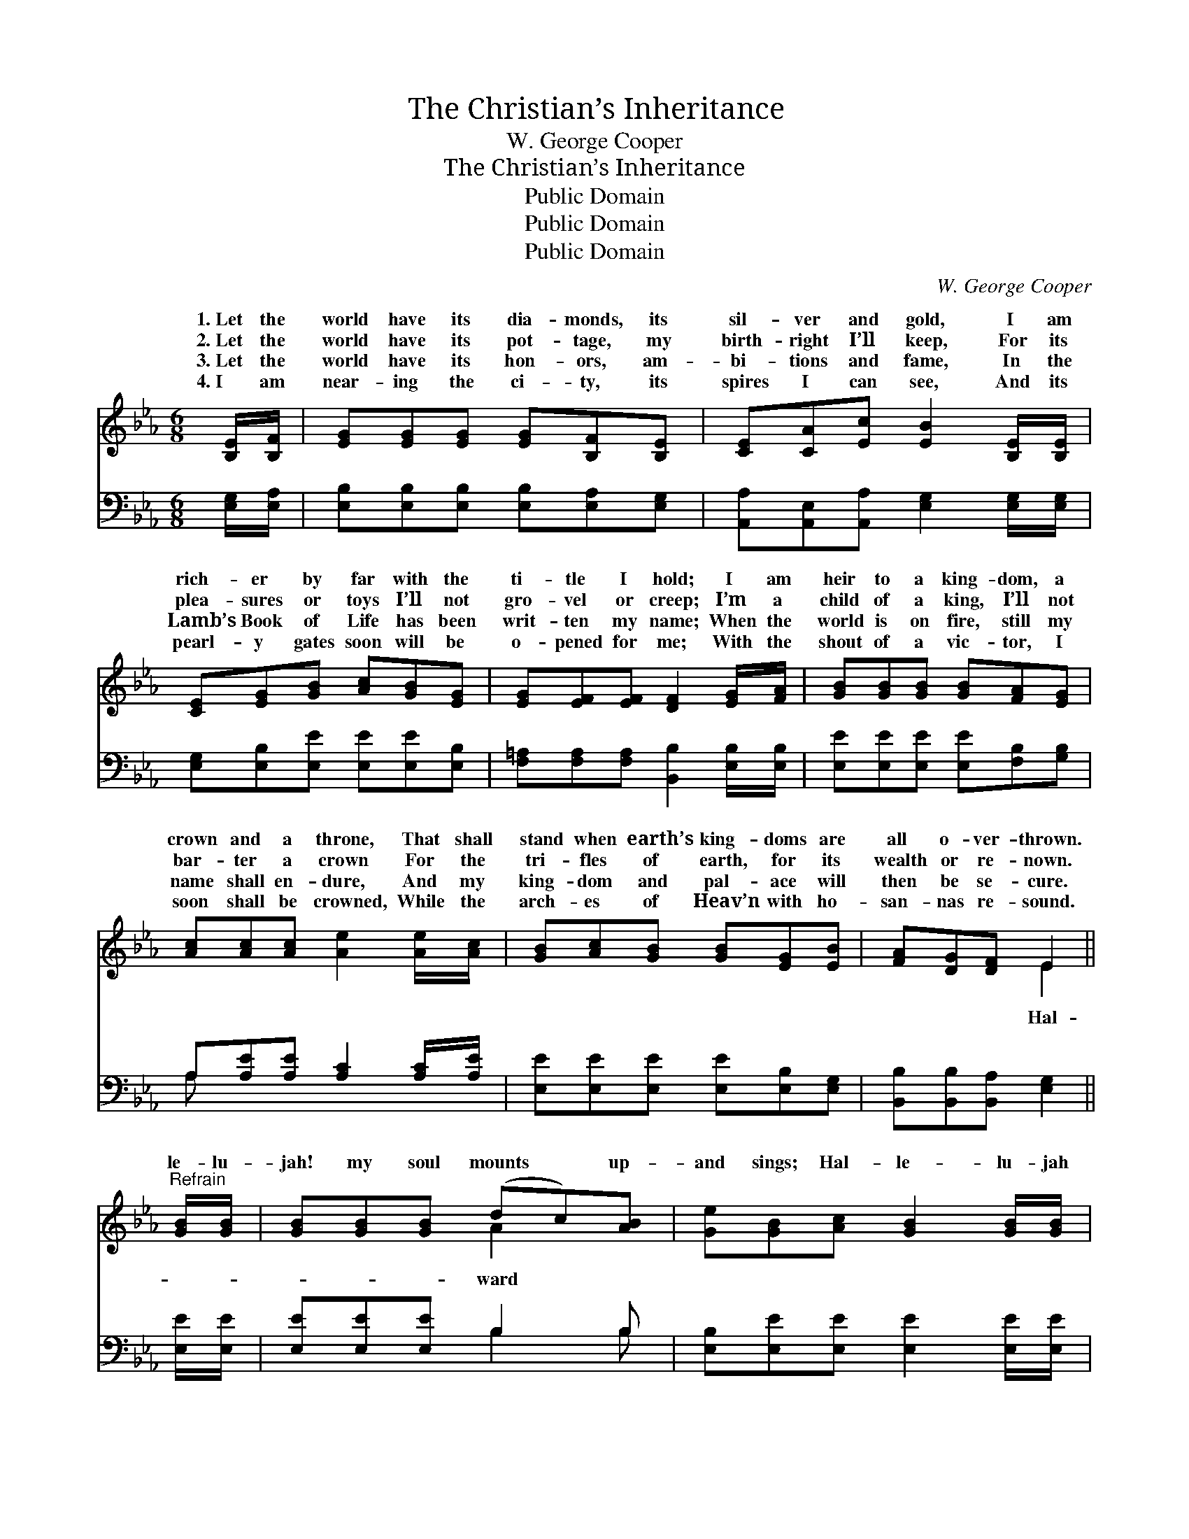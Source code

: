 X:1
T:The Christian’s Inheritance
T:W. George Cooper
T:The Christian’s Inheritance
T:Public Domain
T:Public Domain
T:Public Domain
C:W. George Cooper
Z:Public Domain
%%score ( 1 2 ) ( 3 4 )
L:1/8
M:6/8
K:Eb
V:1 treble 
V:2 treble 
V:3 bass 
V:4 bass 
V:1
 [B,E]/[B,F]/ | [EG][EG][EG] [EG][B,F][B,E] | [CE][CA][Ec] [EB]2 [B,E]/[B,E]/ | %3
w: 1.~Let the|world have its dia- monds, its|sil- ver and gold, I am|
w: 2.~Let the|world have its pot- tage, my|birth- right I’ll keep, For its|
w: 3.~Let the|world have its hon- ors, am-|bi- tions and fame, In the|
w: 4.~I am|near- ing the ci- ty, its|spires I can see, And its|
 [CE][EG][GB] [Ac][GB][EG] | [EG][EF][EF] [DF]2 [EG]/[FA]/ | [GB][GB][GB] [GB][FA][EG] | %6
w: rich- er by far with the|ti- tle I hold; I am|heir to a king- dom, a|
w: plea- sures or toys I’ll not|gro- vel or creep; I’m a|child of a king, I’ll not|
w: Lamb’s Book of Life has been|writ- ten my name; When the|world is on fire, still my|
w: pearl- y gates soon will be|o- pened for me; With the|shout of a vic- tor, I|
 [Ac][Ac][Ac] [Ae]2 [Ae]/[Ac]/ | [GB][Ac][GB] [GB][EG][EB] | [FA][DG][DF] E2 || %9
w: crown and a throne, That shall|stand when earth’s king- doms are|all o- ver- thrown.|
w: bar- ter a crown For the|tri- fles of earth, for its|wealth or re- nown.|
w: name shall en- dure, And my|king- dom and pal- ace will|then be se- cure.|
w: soon shall be crowned, While the|arch- es of Heav’n with ho-|san- nas re- sound.|
"^Refrain" [GB]/[GB]/ | [GB][GB][GB] (dc)[AB] | [Ge][GB][Ac] [GB]2 [GB]/[GB]/ | %12
w: |||
w: le- lu-|jah! my soul mounts * up-|and sings; Hal- le- lu- jah|
w: |||
w: |||
 [Ac][Ae][Ac] [Ac][GB][EG] | [EG][EF][EF] [DF]2 [EG]/[FA]/ | [GB][GB][GB] [GB][FA][EG] | %15
w: |||
w: to Je- sus, the King of|all kings! Hal- le- lu- jah!|the “king- dom to come” draw-|
w: |||
w: |||
 [Ec][Ec][Ec] [Ae]2 [Ad]/[Ac]/ | [Ac][GB][GB] [GB]2 [EB]/[EB]/ | [Dc][DB][DA] [EG]2 [EB]/[EB]/ | %18
w: |||
w: eth nigh; What a crown- ing|’twill be in the sweet by-|and- by, What a crown- ing|
w: |||
w: |||
 [Ec][Ae][Ac] [GB]2 [EG]/[EG]/ | [DA][DG][DF] E2 |] %20
w: ||
w: ’twill be in the sweet by-|and- by! * *|
w: ||
w: ||
V:2
 x | x6 | x6 | x6 | x6 | x6 | x6 | x6 | x3 E2 || x | x3 A2 x | x6 | x6 | x6 | x6 | x6 | x6 | x6 | %18
w: ||||||||||||||||||
w: ||||||||Hal-||ward||||||||
 x6 | x3 E2 |] %20
w: ||
w: ||
V:3
 [E,G,]/[E,A,]/ | [E,B,][E,B,][E,B,] [E,B,][E,A,][E,G,] | %2
 [A,,A,][A,,E,][A,,A,] [E,G,]2 [E,G,]/[E,G,]/ | [E,G,][E,B,][E,E] [E,E][E,E][E,B,] | %4
 [F,=A,][F,A,][F,A,] [B,,B,]2 [E,B,]/[E,B,]/ | [E,E][E,E][E,E] [E,E][F,B,][G,B,] | %6
 A,[A,E][A,E] [A,C]2 [A,C]/[A,E]/ | [E,E][E,E][E,E] [E,E][E,B,][E,G,] | %8
 [B,,B,][B,,B,][B,,A,] [E,G,]2 || [E,E]/[E,E]/ | [E,E][E,E][E,E] B,2 B, | %11
 [E,B,][E,E][E,E] [E,E]2 [E,E]/[E,E]/ | [A,E][A,C][A,E] [E,E][E,E][E,B,] | %13
 [F,=A,][F,A,][F,A,] [B,,B,]2 [E,B,]/[E,B,]/ | [E,E][E,E][E,E] [E,E][E,B,][E,B,] | %15
 A,A,A, [A,C]2 [A,D]/[A,E]/ | [E,E][E,E][E,E] [E,E]2 [E,G,]/[E,G,]/ | %17
 [B,,B,][B,,B,][B,,B,] [E,B,]2 [E,G,]/[E,G,]/ | A,[A,C][A,E] [E,E]2 [E,B,]/[E,B,]/ | %19
 [B,,B,][B,,B,][B,,A,] [E,G,]2 |] %20
V:4
 x | x6 | x6 | x6 | x6 | x6 | A, x5 | x6 | x5 || x | x3 B,2 B, | x6 | x6 | x6 | x6 | A,A,A, x3 | %16
 x6 | x6 | A, x5 | x5 |] %20

